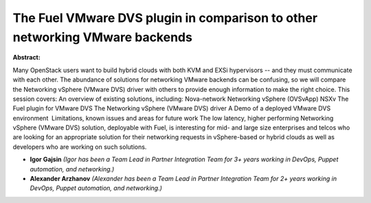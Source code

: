 The Fuel VMware DVS plugin in comparison to other networking VMware backends
~~~~~~~~~~~~~~~~~~~~~~~~~~~~~~~~~~~~~~~~~~~~~~~~~~~~~~~~~~~~~~~~~~~~~~~~~~~~

**Abstract:**

Many OpenStack users want to build hybrid clouds with both KVM and EXSi hypervisors -- and they must communicate with each other. The abundance of solutions for networking VMware backends can be confusing, so we will compare the Networking vSphere (VMware DVS) driver with others to provide enough information to make the right choice. This session covers: An overview of existing solutions, including: Nova-network Networking vSphere (OVSvApp) NSXv The Fuel plugin for VMware DVS The Networking vSphere (VMware DVS) driver A Demo of a deployed VMware DVS environment  Limitations, known issues and areas for future work The low latency, higher performing Networking vSphere (VMware DVS) solution, deployable with Fuel, is interesting for mid- and large size enterprises and telcos who are looking for an appropriate solution for their networking requests in vSphere-based or hybrid clouds as well as developers who are working on such solutions.


* **Igor Gajsin** *(Igor has been a Team Lead in Partner Integration Team for 3+ years working in DevOps, Puppet automation, and networking.)*

* **Alexander Arzhanov** *(Alexander has been a Team Lead in Partner Integration Team for 2+ years working in DevOps, Puppet automation, and networking.)*

